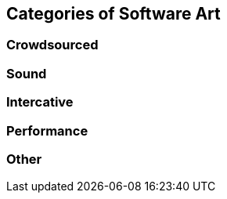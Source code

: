 == Categories of Software Art

=== Crowdsourced

=== Sound

=== Intercative

=== Performance

=== Other
